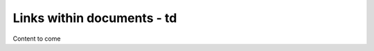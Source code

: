 ======================================
Links within documents - td
======================================

Content to come
